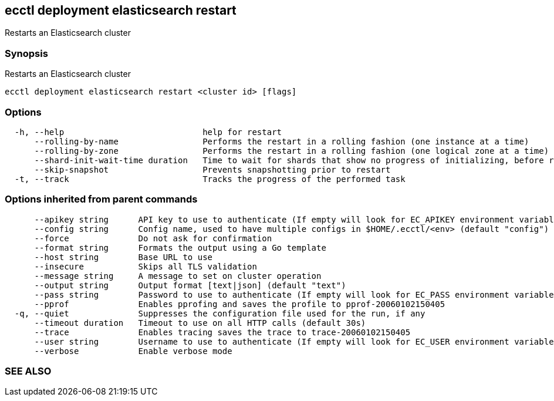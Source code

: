 == ecctl deployment elasticsearch restart

Restarts an Elasticsearch cluster

[float]
=== Synopsis

Restarts an Elasticsearch cluster

----
ecctl deployment elasticsearch restart <cluster id> [flags]
----

[float]
=== Options

----
  -h, --help                            help for restart
      --rolling-by-name                 Performs the restart in a rolling fashion (one instance at a time)
      --rolling-by-zone                 Performs the restart in a rolling fashion (one logical zone at a time)
      --shard-init-wait-time duration   Time to wait for shards that show no progress of initializing, before rolling the next group (default 10m0s)
      --skip-snapshot                   Prevents snapshotting prior to restart
  -t, --track                           Tracks the progress of the performed task
----

[float]
=== Options inherited from parent commands

----
      --apikey string      API key to use to authenticate (If empty will look for EC_APIKEY environment variable)
      --config string      Config name, used to have multiple configs in $HOME/.ecctl/<env> (default "config")
      --force              Do not ask for confirmation
      --format string      Formats the output using a Go template
      --host string        Base URL to use
      --insecure           Skips all TLS validation
      --message string     A message to set on cluster operation
      --output string      Output format [text|json] (default "text")
      --pass string        Password to use to authenticate (If empty will look for EC_PASS environment variable)
      --pprof              Enables pprofing and saves the profile to pprof-20060102150405
  -q, --quiet              Suppresses the configuration file used for the run, if any
      --timeout duration   Timeout to use on all HTTP calls (default 30s)
      --trace              Enables tracing saves the trace to trace-20060102150405
      --user string        Username to use to authenticate (If empty will look for EC_USER environment variable)
      --verbose            Enable verbose mode
----

[float]
=== SEE ALSO

// * xref:ecctl_deployment_elasticsearch.adoc[ecctl deployment elasticsearch]	 - Manages Elasticsearch clusters
